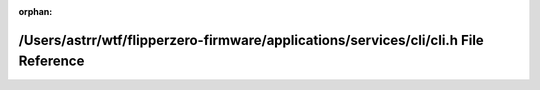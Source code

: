 .. meta::8ce306886d3391316cbf093059b9acbc8a71f0877bf05d2ec669ea7f91c396cd537233c78cf3697d10cf1d56090da5cb1f99c5f33035cb0ebb136bf6ca459bce

:orphan:

.. title:: Flipper Zero Firmware: /Users/astrr/wtf/flipperzero-firmware/applications/services/cli/cli.h File Reference

/Users/astrr/wtf/flipperzero-firmware/applications/services/cli/cli.h File Reference
====================================================================================

.. container:: doxygen-content

   
   .. raw:: html
     :file: cli_8h.html
